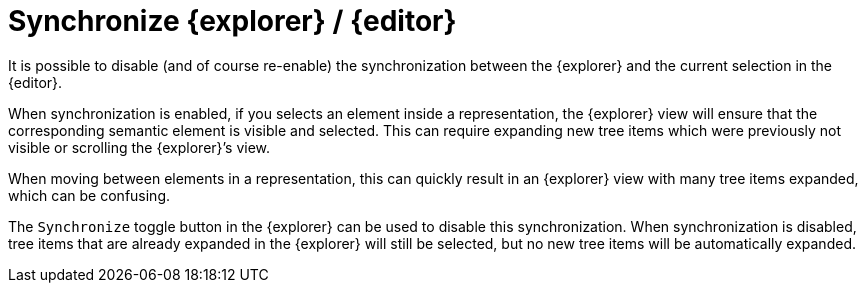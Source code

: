 = Synchronize {explorer} / {editor}

It is possible to disable (and of course re-enable) the synchronization between the {explorer} and the current selection in the {editor}.

When synchronization is enabled, if you selects an element inside a representation, the {explorer} view will ensure that the corresponding semantic element is visible and selected.
This can require expanding new tree items which were previously not visible or scrolling the {explorer}’s view.

When moving between elements in a representation, this can quickly result in an {explorer} view with many tree items expanded, which can be confusing.

The `Synchronize` toggle button in the {explorer} can be used to disable this synchronization.
When synchronization is disabled, tree items that are already expanded in the {explorer} will still be selected, but no new tree items will be automatically expanded.